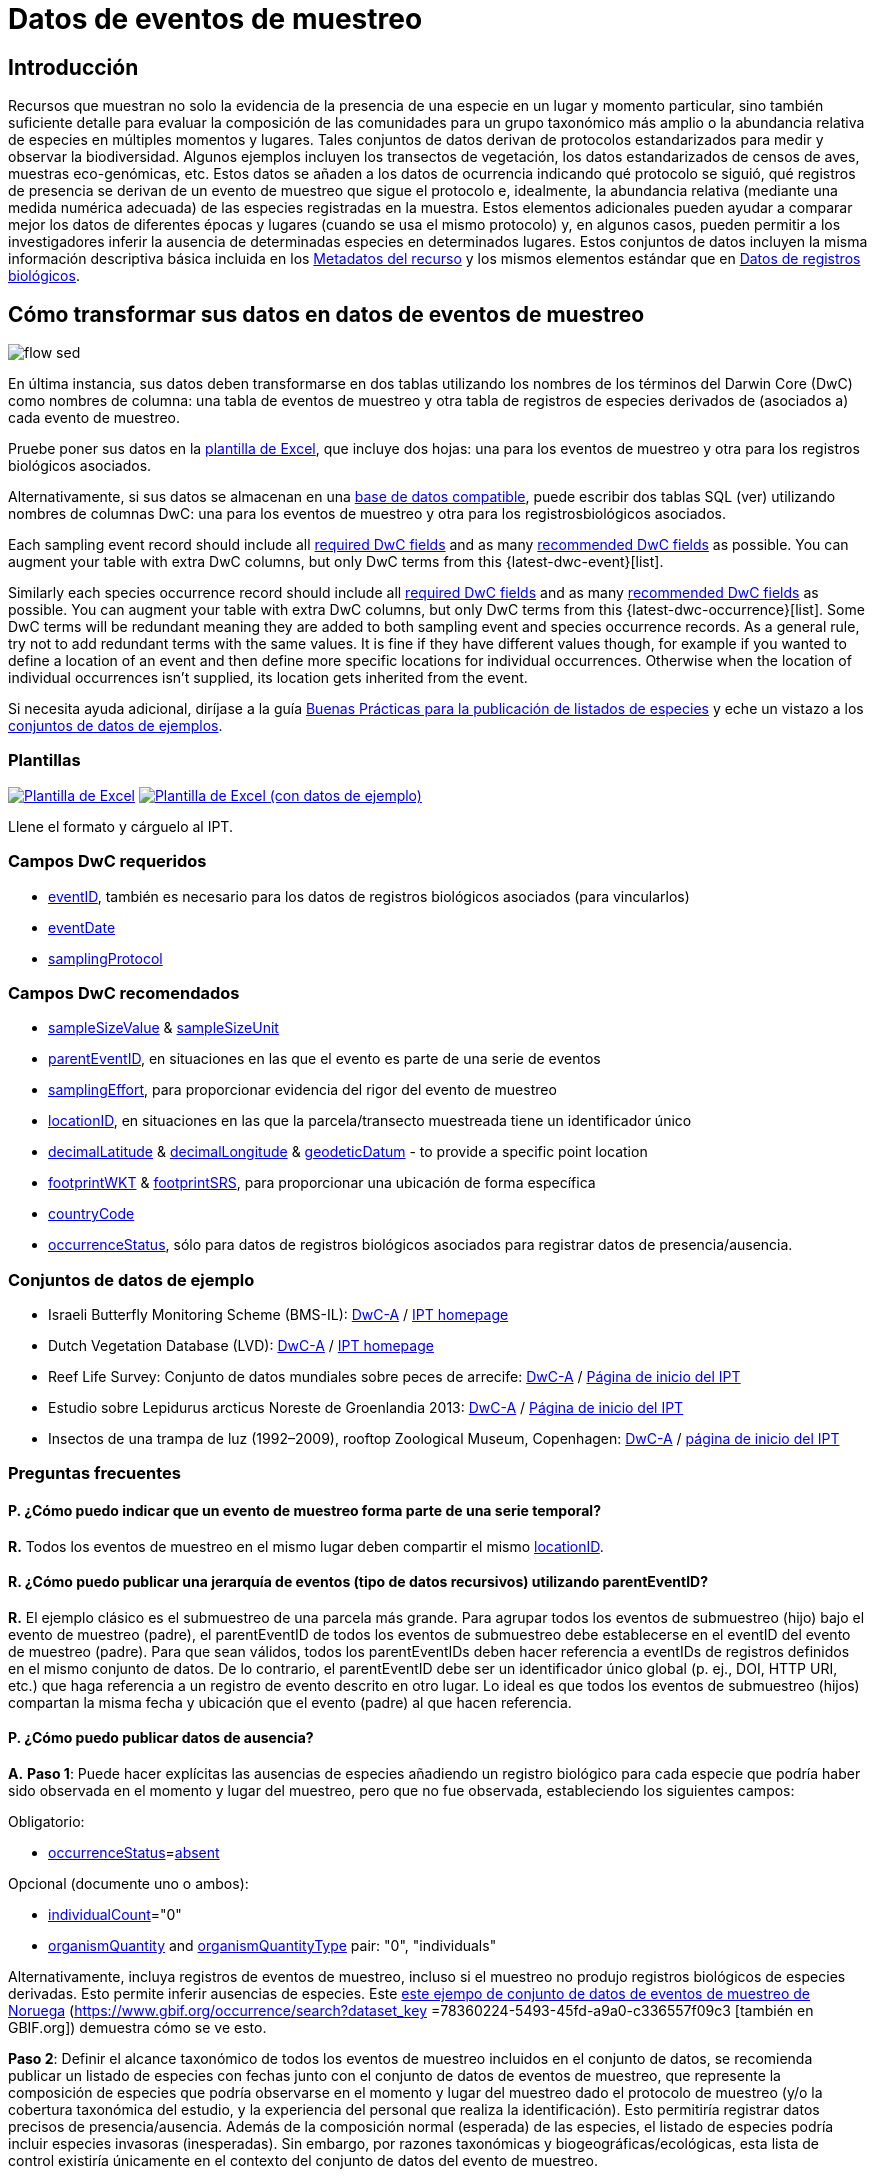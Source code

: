 = Datos de eventos de muestreo

== Introducción

Recursos que muestran no solo la evidencia de la presencia de una especie en un lugar y momento particular, sino también suficiente detalle para evaluar la composición de las comunidades para un grupo taxonómico más amplio o la abundancia relativa de especies en múltiples momentos y lugares. Tales conjuntos de datos derivan de protocolos estandarizados para medir y observar la biodiversidad. Algunos ejemplos incluyen los transectos de vegetación, los datos estandarizados de censos de aves, muestras eco-genómicas, etc. Estos datos se añaden a los datos de ocurrencia indicando qué protocolo se siguió, qué registros de presencia se derivan de un evento de muestreo que sigue el protocolo e, idealmente, la abundancia relativa (mediante una medida numérica adecuada) de las especies registradas en la muestra. Estos elementos adicionales pueden ayudar a comparar mejor los datos de diferentes épocas y lugares (cuando se usa el mismo protocolo) y, en algunos casos, pueden permitir a los investigadores inferir la ausencia de determinadas especies en determinados lugares. Estos conjuntos de datos incluyen la misma información descriptiva básica incluida en los xref:resource-metadata.adoc[Metadatos del recurso] y los mismos elementos estándar que en xref:occurrence-data.adoc[Datos de registros biológicos].

== Cómo transformar sus datos en datos de eventos de muestreo

image::ipt2/flow-sed.png[]

En última instancia, sus datos deben transformarse en dos tablas utilizando los nombres de los términos del Darwin Core (DwC) como nombres de columna: una tabla de eventos de muestreo y otra tabla de registros de especies derivados de (asociados a) cada evento de muestreo.

Pruebe poner sus datos en la <<Plantillas,plantilla de Excel>>, que incluye dos hojas: una para los eventos de muestreo y otra para los registros biológicos asociados.

Alternativamente, si sus datos se almacenan en una xref:database-connection.adoc[base de datos compatible], puede escribir dos tablas SQL (ver) utilizando nombres de columnas DwC: una para los eventos de muestreo y otra para los registrosbiológicos asociados.

Each sampling event record should include all <<Required DwC Fields,required DwC fields>> and as many <<Recommended DwC Fields,recommended DwC fields>> as possible. You can augment your table with extra DwC columns, but only DwC terms from this {latest-dwc-event}[list].

Similarly each species occurrence record should include all xref:occurrence-data.adoc#required-dwc-fields[required DwC fields] and as many xref:occurrence-data.adoc#recommended-dwc-fields[recommended DwC fields] as possible. You can augment your table with extra DwC columns, but only DwC terms from this {latest-dwc-occurrence}[list]. Some DwC terms will be redundant meaning they are added to both sampling event and species occurrence records. As a general rule, try not to add redundant terms with the same values. It is fine if they have different values though, for example if you wanted to define a location of an event and then define more specific locations for individual occurrences. Otherwise when the location of individual occurrences isn't supplied, its location gets inherited from the event.

Si necesita ayuda adicional, diríjase a la guía xref:best-practices-checklists.adoc[Buenas Prácticas para la publicación de listados de especies] y eche un vistazo a los <<Conjuntos de datos de ejemplo,conjuntos de datos de ejemplos>>.

=== Plantillas

link:{attachmentsdir}/downloads/event_ipt_template_v2.xlsx[image:ipt2/excel-template2.png[Plantilla de Excel]] link:link:{attachmentsdir}/downloads/event_ipt_template_v2_example_data.xlsx[image:ipt2/excel-template-data2.png[Plantilla de Excel (con datos de ejemplo)]]

Llene el formato y cárguelo al IPT.

=== Campos DwC requeridos

* https://dwc.tdwg.org/terms/#dwc:eventID[eventID], también es necesario para los datos de registros biológicos asociados (para vincularlos)
* https://dwc.tdwg.org/terms/#dwc:eventDate[eventDate]
* https://dwc.tdwg.org/terms/#dwc:samplingProtocol[samplingProtocol]

=== Campos DwC recomendados

* https://dwc.tdwg.org/terms/#dwc:sampleSizeValue[sampleSizeValue] & https://dwc.tdwg.org/terms/#dwc:sampleSizeUnit[sampleSizeUnit]
* https://dwc.tdwg.org/terms/#dwc:parentEventID[parentEventID], en situaciones en las que el evento es parte de una serie de eventos
* https://dwc.tdwg.org/terms/#dwc:samplingEffort[samplingEffort], para proporcionar evidencia del rigor del evento de muestreo
* https://dwc.tdwg.org/terms/#dwc:locationID[locationID], en situaciones en las que la parcela/transecto muestreada tiene un identificador único
* https://dwc.tdwg.org/terms/#dwc:decimalLatitude[decimalLatitude] & https://dwc.tdwg.org/terms/#dwc:decimalLongitude[decimalLongitude] & https://dwc.tdwg.org/terms/#dwc:geodeticDatum[geodeticDatum] - to provide a specific point location
* https://dwc.tdwg.org/terms/#dwc:footprintWKT[footprintWKT] & https://dwc.tdwg.org/terms/#dwc:footprintSRS[footprintSRS], para proporcionar una ubicación de forma específica
* https://dwc.tdwg.org/terms/#dwc:countryCode[countryCode]
* https://dwc.tdwg.org/terms/#dwc:occurrenceStatus[occurrenceStatus], sólo para datos de registros biológicos asociados para registrar datos de presencia/ausencia.

=== Conjuntos de datos de ejemplo

* Israeli Butterfly Monitoring Scheme (BMS-IL): http://cloud.gbif.org/eubon/archive.do?r=butterflies-monitoring-scheme-il[DwC-A] / http://cloud.gbif.org/eubon/resource?r=butterflies-monitoring-scheme-il[IPT homepage]
* Dutch Vegetation Database (LVD): http://cloud.gbif.org/eubon/archive.do?r=lvd[DwC-A] / http://cloud.gbif.org/eubon/resource?r=lvd[IPT homepage]
* Reef Life Survey: Conjunto de datos mundiales sobre peces de arrecife: http://ipt.ala.org.au/archive.do?r=global[DwC-A] / http://ipt.ala.org.au/resource?r=global[Página de inicio del IPT]
* Estudio sobre Lepidurus arcticus Noreste de Groenlandia 2013: http://gbif.vm.ntnu.no/ipt/archive.do?r=lepidurus-arcticus-survey_northeast-greenland_2013[DwC-A] / http://gbif.vm.ntnu.no/ipt/resource?r=lepidurus-arcticus-survey_northeast-greenland_2013[Página de inicio del IPT]
* Insectos de una trampa de luz (1992–2009), rooftop Zoological Museum, Copenhagen: http://danbif.au.dk/ipt/archive.do?r=rooftop&v=1.4[DwC-A] / http://danbif.au.dk/ipt/resource?r=rooftop[página de inicio del IPT]

=== Preguntas frecuentes

==== P. ¿Cómo puedo indicar que un evento de muestreo forma parte de una serie temporal?

*R.* Todos los eventos de muestreo en el mismo lugar deben compartir el mismo https://dwc.tdwg.org/terms/#dwc:locationID[locationID].

==== R. ¿Cómo puedo publicar una jerarquía de eventos (tipo de datos recursivos) utilizando parentEventID?

*R.* El ejemplo clásico es el submuestreo de una parcela más grande. Para agrupar todos los eventos de submuestreo (hijo) bajo el evento de muestreo (padre), el parentEventID de todos los eventos de submuestreo debe establecerse en el eventID del evento de muestreo (padre). Para que sean válidos, todos los parentEventIDs deben hacer referencia a eventIDs de registros definidos en el mismo conjunto de datos. De lo contrario, el parentEventID debe ser un identificador único global (p. ej., DOI, HTTP URI, etc.) que haga referencia a un registro de evento descrito en otro lugar. Lo ideal es que todos los eventos de submuestreo (hijos) compartan la misma fecha y ubicación que el evento (padre) al que hacen referencia.

==== P. ¿Cómo puedo publicar datos de ausencia?

*A.* *Paso 1*:  Puede hacer explícitas las ausencias de especies añadiendo un registro biológico para cada especie que podría haber sido observada en el momento y lugar del muestreo, pero que no fue observada, estableciendo los siguientes campos:

Obligatorio:

* https://dwc.tdwg.org/terms/#dwc:occurrenceStatus[occurrenceStatus]=link:{latest-occurrence-status}[absent]

Opcional (documente uno o ambos):

* https://dwc.tdwg.org/terms/#dwc:individualCount[individualCount]="0"
* https://dwc.tdwg.org/terms/#dwc:organismQuantity[organismQuantity] and https://dwc.tdwg.org/terms/#dwc:organismQuantityType[organismQuantityType] pair: "0", "individuals"

Alternativamente, incluya registros de eventos de muestreo, incluso si el muestreo no produjo registros biológicos de especies derivadas. Esto permite inferir ausencias de especies. Este https://gbif.vm.ntnu.no/ipt/resource?r=lepidurus-arcticus-survey_northeast-greenland_2013[este ejempo de conjunto de datos de eventos de muestreo de Noruega] (https://www.gbif.org/occurrence/search?dataset_key =78360224-5493-45fd-a9a0-c336557f09c3 [también en GBIF.org]) demuestra cómo se ve esto.

*Paso 2*: Definir el alcance taxonómico de todos los eventos de muestreo incluidos en el conjunto de datos, se recomienda publicar un listado de especies con fechas junto con el conjunto de datos de eventos de muestreo, que represente la composición de especies que podría observarse en el momento y lugar del muestreo dado el protocolo de muestreo (y/o la cobertura taxonómica del estudio, y la experiencia del personal que realiza la identificación). Esto permitiría registrar datos precisos de presencia/ausencia. Además de la composición normal (esperada) de las especies, el listado de especies podría incluir especies invasoras (inesperadas). Sin embargo, por razones taxonómicas y biogeográficas/ecológicas, esta lista de control existiría únicamente en el contexto del conjunto de datos del evento de muestreo.

Puede encontrar instrucciones para crear un listado de especies xref:checklist-data.adoc[aquí]. Con el listado de especies deben incluirse metadatos detallados que documenten a) las personas que realizaron las identificaciones y su experiencia taxonómica y b) cómo se decidió que estas especies eran detectables e identificables en el momento y lugar del muestreo.

Para vincular el listado de especies al conjunto de datos del evento de muestreo, añada la lista de comprobación a los metadatos del conjunto de datos en la sección xref:manage-resources.adoc#external-links[Enlaces externos].
